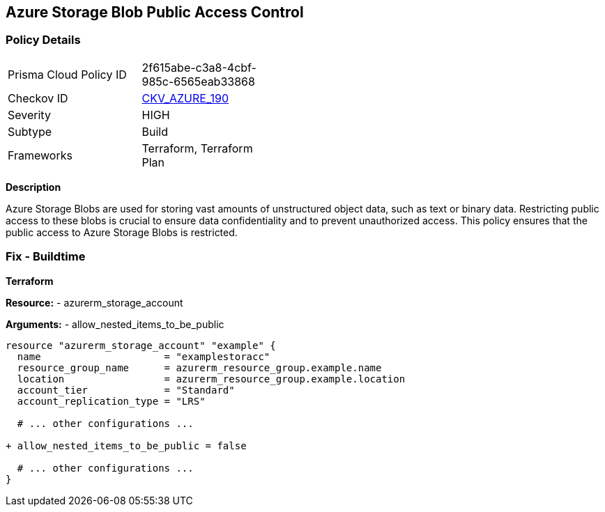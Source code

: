 == Azure Storage Blob Public Access Control
// Ensure that Storage blobs restrict public access.

=== Policy Details

[width=45%]
[cols="1,1"]
|=== 
|Prisma Cloud Policy ID 
| 2f615abe-c3a8-4cbf-985c-6565eab33868

|Checkov ID 
| https://github.com/bridgecrewio/checkov/blob/main/checkov/terraform/checks/resource/azure/StorageBlobRestrictPublicAccess.py[CKV_AZURE_190]

|Severity
|HIGH

|Subtype
|Build

|Frameworks
|Terraform, Terraform Plan

|=== 

*Description*

Azure Storage Blobs are used for storing vast amounts of unstructured object data, such as text or binary data. Restricting public access to these blobs is crucial to ensure data confidentiality and to prevent unauthorized access. This policy ensures that the public access to Azure Storage Blobs is restricted.


=== Fix - Buildtime

*Terraform*

*Resource:* 
- azurerm_storage_account 

*Arguments:* 
- allow_nested_items_to_be_public

[source,terraform]
----
resource "azurerm_storage_account" "example" {
  name                     = "examplestoracc"
  resource_group_name      = azurerm_resource_group.example.name
  location                 = azurerm_resource_group.example.location
  account_tier             = "Standard"
  account_replication_type = "LRS"

  # ... other configurations ...

+ allow_nested_items_to_be_public = false

  # ... other configurations ...
}
----
